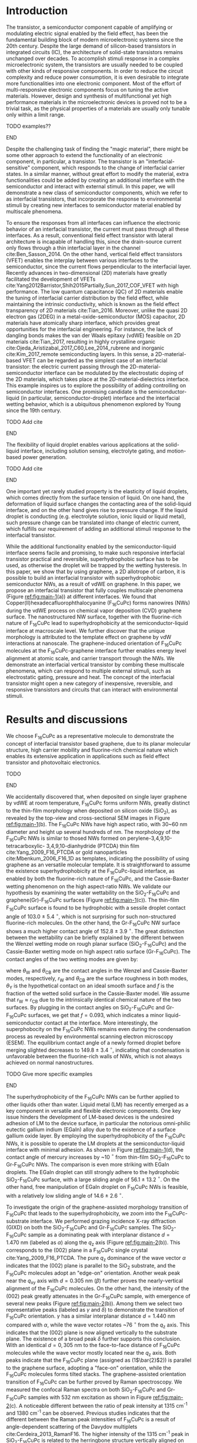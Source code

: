 #+LATEX_CLASS: revtex4-1
#+LATEX_CLASS_OPTIONS: [prb, onecolumn, linenumbers, hyperref, superscriptaddress, preprint, amsmath, amssymb, noshowpacs]
#+LATEX_HEADER: \usepackage{graphicx}
#+LATEX_HEADER: \usepackage{float}
#+LATEX_HEADER: \usepackage{xcolor}
#+LATEX_HEADER: \usepackage{hyperref}

#+OPTIONS: tex:t toc:nil todo:t author:nil date:nil title:nil ^:t tags:nil
#+DESCRIPTION:

#+NAME: latex-author-list
#+BEGIN_EXPORT latex
% The author list
\title{An elastic interfacial transistor enabled by superhydrophobicity}
\author{Tian Tian}
\affiliation{Institute for Chemical and Bioengineering, ETH Z{\"{u}}rich,  Vladimir-Prelog Weg 1, CH-8093 Z{\"{u}}rich, Switzerland}
\author{Chander Shekhar Sharma}
\affiliation{Institut of Energy Technology, ETH Z{\"{u}}rich, Sonneggstrasse 3, CH-8092 Z{\"{u}}rich, Switzerland}
\author{Navanshu Ahuja}
\affiliation{Institute for Chemical and Bioengineering, ETH Z{\"{u}}rich,  Vladimir-Prelog Weg 1, CH-8093 Z{\"{u}}rich, Switzerland}
\author{Matija Varga}
\affiliation{Electronics Laboratory, ETH Z{\"{u}}rich,  Gloriastrasse 35,  CH-8092 Z{\"{u}}rich, Switzerland}
\author{Raja Selvakumar}
\affiliation{Institute for Chemical and Bioengineering, ETH Z{\"{u}}rich,  Vladimir-Prelog Weg 1, CH-8093 Z{\"{u}}rich, Switzerland}
\author{Dimos Poulikakos}
\affiliation{Institut of Energy Technology, ETH Z{\"{u}}rich, Sonneggstrasse 3, CH-8092 Z{\"{u}}rich, Switzerland}
\author{Gerhard Tr\"{o}ster}
\affiliation{Electronics Laboratory, ETH Z{\"{u}}rich,  Gloriastrasse 35,  CH-8092 Z{\"{u}}rich, Switzerland}
\author{Chih-Jen Shih}
\email{chih-jen.shih@chem.ethz.ch}
\affiliation{Institute for Chemical and Bioengineering, ETH Z{\"{u}}rich,  Vladimir-Prelog Weg 1, CH-8093 Z{\"{u}}rich, Switzerland}
#+END_EXPORT

#+NAME: latex-abstract
#+BEGIN_EXPORT latex
\begin{abstract}
\end{abstract}
#+END_EXPORT

#+LaTeX: \maketitle

* Introduction

The transistor, a semiconductor component capable of amplifying or
modulating electric signal enabled by the field effect, has been the
fundamental building block of modern microelectronic systems since the
20th century. Despite the large demand of silicon-based transistors in
integrated circuits (IC), the architecture of solid-state transistors
remains unchanged over decades. To accomplish stimuli response in a
complex microelectronic system, the transistors are usually needed to
be coupled with other kinds of responsive components. In order to
reduce the circuit complexity and reduce power consumption, it is even
desirable to integrate more functionalities into one electronic
component. Most of the effort of multi-responsive electronic
components focus on tuning the active materials. However, design and
synthesis of multifunctional yet high performance materials in the
microelectronic devices is proved not to be a trivial task, as the
physical properties of a materials are usually only tunable only
within a limit range. 
*************** TODO examples??
*************** END
Despite the challenging task of finding the "magic material", there
might be some other approach to extend the functionality of an
electronic component, in particular, a transistor. The transistor is
an "interfacial-sensitive" component, which responds to the change of
interfacial carrier states. In a similar manner, without great effort
to modify the material, extra functionalities could be added by
creating an additional interface with the semiconductor and interact
with external stimuli. In this paper, we will demonstrate a new
class of semiconductor components, which we refer to as interfacial
transistors, that incorporate the response to environmental stimuli by
creating new interfaces to semiconductor material enabled by
multiscale phenomena. 

To ensure the responses from all interfaces can influence the
electronic behavior of an interfacial transistor, the current must
pass through all these interfaces. As a result, conventional field
effect transistor with lateral architecture is incapable of handling
this, since the drain-source current only flows through a thin
interfacial layer in the channel cite:Ben_Sasson_2014. On the other
hand, vertical field effect transistors (VFET) enables the interplay
between various interfaces to the semiconductor, since the current
flows perpendicular to the interfacial layer. Recently advances in
two-dimensional (2D) materials have greatly facilitated the
development of VFETs
cite:Yang2012Barristor,Shih2015Partially,Sun_2017_COF_VFET with high
performance. The low quantum capacitance (QC) of 2D materials enable
the tuning of interfacial carrier distribution by the field effect,
while maintaining the intrinsic conductivity, which is known as the
field effect transparency of 2D materials cite:Tian_2016. Moreover,
unlike the quasi 2D electron gas (2DEG) in a metal-oxide-semiconductor
(MOS) capacitor, 2D materials have atomically sharp interface, which
provides great opportunities for the interfacial engineering. For
instance, the lack of dangling bonds makes the van der Waals epitaxy
(vdWE) feasible on 2D materials cite:Tian_2017, resulting in highly
crystalline organic cite:Ojeda_Aristizabal_2017_C60,Lee_2014_rubrene
and inorganic cite:Kim_2017_remote semiconducting layers. In this
sense, a 2D-material-based VFET can be regarded as the simplest case
of an interfacial transistor: the electric current passing through the
2D-material-semiconductor interface can be modulated by the
electrostatic doping of the 2D materials, which takes place at the
2D-material-dielectrics interface. This example inspires us to explore
the possibility of adding controlling on semiconductor interfaces. One
promising candidate is the semiconductor-liquid (in particular,
semiconductor-droplet) interface and the interfacial wetting behavior,
which is a ubiquitous phenomenon explored by Young since the 19th
century.
*************** TODO Add cite
*************** END
The flexibility of liquid droplet enables various applications at the
solid-liquid interface, including solution sensing, electrolyte
gating, and motion-based power generation.
*************** TODO Add cite
*************** END
One important yet rarely studied property is the elasticity of liquid
droplets, which comes directly from the surface tension of liquid. On
one hand, the deformation of liquid surface changes the contacting
area of the solid-liquid interface, and on the other hand gives rise
to pressure change. If the liquid droplet is conducting
(e.g. electrolyte solution, ionic liquid or liquid metal), such
pressure change can be translated into change of electric current,
which fulfills our requirement of adding an additional stimuli
response to the interfacial transistor.

While the additional functionality enabled by the semiconductor-liquid
interface seems facile and promising, to make such responsive
interfacial transistor practical and reversible, superhydrophobic
surface has to be used, as otherwise the droplet will be trapped by
the wetting hysteresis. In this paper, we show that by using graphene,
a 2D allotrope of carbon, it is possible to build an interfacial
transistor with superhydrophobic semiconductor NWs, as a result
of vdWE on graphene. In this paper, we propose an interfacial
transistor that fully couples multiscale phenomena (Figure
[[ref:fig:main-1]](a)) at different interfaces.  We found that
Copper(II)hexadecafluorophthalocyanine (F_{16}CuPc) forms nanowires
(NWs) during the vdWE process on chemical vapor deposition (CVD)
graphene surface. The nanostructured NW surface, together with the
fluorine-rich nature of F_{16}CuPc lead to superhydrophobicity at the
semiconductor-liquid interface at macroscale level. We further
discover that the unique morphology is attributed to the template
effect on graphene by vdW interactions at nanoscale. The
graphene-induced orientation of F_{16}CuPc molecules at the
F_{16}CuPc-graphene interface further enables energy level alignment
at atomic scale, and carrier transport through the NWs. We demonstrate
an interfacial vertical transistor by combing these multiscale
phenomena, which can respond to multiple external stimuli, such as
electrostatic gating, pressure and heat. The concept of the
interfacial transistor might open a new category of inexpensive,
reversible, and responsive transistors and circuits that can interact
with environmental stimuli.

* Results and discussions

We choose F_{16}CuPc as a representative molecule to demonstrate the
concept of interfacial transistor based graphene, due to its planar
molecular structure, high carrier mobility and fluorine-rich chemical
nature which enables its extensive application in applications such as
field effect transistor and photovoltaic electronics.
*************** TODO 
*************** END


 We accidentally discovered that, when deposited on single layer
graphene by vdWE at room temperature, F_{16}CuPc forms uniform NWs,
greatly distinct to the thin-film morphology when deposited on silicon
oxide (SiO_{2}), as revealed by the top-view and cross-sectional SEM
images in Figure [[ref:fig:main-1]](b). The F_{16}CuPc NWs have high
aspect ratio, with 30~60 nm diameter and height up several hundreds of
nm. The morphology of the F_{16}CuPc NWs is similar to thosed NWs
formed on perylene-3,4,9,10-tetracarboxylic- 3,4,9,10-dianhydride
(PTCDA) thin film cite:Yang_2009_F16_PTCDA or gold nanoparticles
cite:Mbenkum_2006_F16_1D as templates, indicating the possibility of
using graphene as an versatile molecular template. It is
straightforward to assume the existence superhydrophobicity at the
F_{16}CuPc-liquid interface, as enabled by both the fluorine-rich
nature of F_{16}CuPc, and the Cassie-Baxter wetting phenomenon on the
high aspect-ratio NWs. We validate our hypothesis by examining the
water wettability on the SiO_{2}-F_{16}CuPc and
graphene(Gr)-F_{16}CuPc surfaces (Figure [[ref:fig:main-1]](c)). The
thin-film F_{16}CuPc surface is found to be hydrophobic with a sessile
droplet contact angle of 103.0 $\pm$ 5.4 $^{\circ}$, which is not
surprising for such non-structured fluorine-rich molecules. On the
other hand, the Gr-F_{16}CuPc NW surface shows a much higher contact
angle of 152.8 $\pm$ 3.9 $^{\circ}$. The great distinction between the
wettability can be briefly explained by the different between the
Wenzel wetting mode on rough planar surface (SiO_{2}-F_{16}CuPc) and
the Cassie-Baxter wetting mode on high aspect ratio surface
(Gr-F_{16}CuPc). The contact angles of the two wetting modes are given by:

\begin{eqnarray}
\label{eq:2}
&\cos \theta_{\mathrm{W}} =& r_{\mathrm{W}} \cos \theta_{\mathrm{Y}} \\
&\cos \theta_{\mathrm{CB}} =& r_{\mathrm{CB}} f \cos \theta_{\mathrm{Y}} + f - 1
\end{eqnarray}

 where $\theta_{\mathrm{W}}$ and $\theta_{\mathrm{CB}}$ are the
 contact angles in the Wenzel and Cassie-Baxter modes, respectively,
 $r_{\mathrm{W}}$ and $\theta_{\mathrm{CB}}$ are the surface roughness
 in both modes, $\theta_{\mathrm{Y}}$ is the hypothetical contact on an
 ideal smooth surface and $f$ is the fraction of the wetted solid
 surface in the Cassie-Baxter model. We assume that $r_{\mathrm{W}}
 \approx r_{\mathrm{CB}}$ due to the intrinsically identical chemical
 nature of the two surfaces. By plugging in the contact angles on
 SiO_{2}-F_{16}CuPc and Gr-F_{16}CuPc surfaces, we get that $f=0.093$,
 which indicates a minor liquid-semiconductor contact at the
 interface. More interestingly, the superphobocity on the F_{16}CuPc
 NWs remains even during the condensation process as revealed by
 environmental scanning electron microscopy (ESEM). The equilibrium
 contact angle of a newly formed droplet before merging slighted
 decreases to 149.8 $\pm$ 3.4 $^{\circ}$, indicating that condensation
 is unfavorable between the fluorine-rich walls of NWs, which is not
 always achieved on normal nanostructures.
*************** TODO Give more specific examples
*************** END
The superhydrophobicity of the F_{16}CuPc NWs can be further applied
to other liquids other than water. Liquid metal (LM) has recently
emerged as a key component in versatile and flexible electronic
components. One key issue hinders the development of LM-based devices
is the undesired adhesion of LM to the device surface, in particular
the notorious omni-philic eutectic gallium indium (EGaIn) alloy due to
the existence of a surface gallium oxide layer. By employing the
superhydrophobicity of the F_{16}CuPc NWs, it is possible to operate
the LM droplets at the semiconductor-liquid interface with minimal
adhesion. As shown in Figure [[ref:fig:main-1]](d), the contact angle of
mercury increases by ~10 $^{\circ}$ from thin-film SiO_{2}-F_{16}CuPc
to Gr-F_{16}CuPc NWs. The comparison is even more striking with EGaIn
droplets. The EGaIn droplet can still strongly adhere to the
hydrophobic SiO_{2}-F_{16}CuPc surface, with a large sliding angle of
56.1 $\pm$ 13.2 $^{\circ}$. On the other hand, free manipulation of
EGaIn droplet on F_{16}CuPc NWs is feasible, with a relatively low
sliding angle of 14.6 $\pm$ 2.6 $^{\circ}$. 

To investigate the origin of the graphene-assisted morphology
transition of F_{16}CuPc that leads to the superhydrophobicity, we
zoom into the F_{16}CuPc-substrate interface. We performed grazing
incidence X-ray diffraction (GIXD) on both the SiO_{2}-F_{16}CuPc and
Gr-F_{16}CuPc samples. The SiO_{2}-F_{16}CuPc sample as a dominating
peak with interplanar distance $d=1.470\ \mathrm{nm}$ (labeled as
$\alpha$) along the $q_{\mathrm{z}}$ axis (Figure
[[ref:fig:main-2]](b)). This corresponds to the (002) plane in a
F_{16}CuPc single crystal cite:Yang_2009_F16_PTCDA. The pure
$q_{\mathrm{z}}$ dominance of the wave vector $\alpha$ indicates that
the (002) plane is parallel to the SiO_{2} substrate, and the
F_{16}CuPc molecules adopt an "edge-on" orientation. Another weak peak
near the $q_{\mathrm{xy}}$ axis with $d=0.305\ \mathrm{nm}$ ($\beta$)
further proves the nearly-vertical alignment of the F_{16}CuPc
molecules. On the other hand, the intensity of the (002) peak greatly
attenuates in the Gr-F_{16}CuPc sample, with emergence of several new
peaks (Figure [[ref:fig:main-2]](b)). Among them we select two
representative peaks (labeled as $\gamma$ and $\delta$) to demonstrate
the transition of F_{16}CuPc orientation. $\gamma$ has a similar
interplanar distance $d=1.440\ \mathrm{nm}$ compared with $\alpha$,
while the wave vector rotates ~76 $^{\circ}$ from the $q_{\mathrm{z}}$
axis. This indicates that the (002) plane is now aligned vertically to
the substrate plane. The existence of a broad peak $\delta$ further
supports this conclusion. With an identical $d=0,305\ \mathrm{nm}$ to
the face-to-face distance of F_{16}CuPc molecules while the wave
vector mostly located near the $q_{\mathrm{z}}$ axis. Both peaks
indicate that the F_{16}CuPc plane (assigned as (1\(\bar{2}\)2)) is
parallel to the graphene surface, adopting a "face-on" orientation,
while the F_{16}CuPc molecules forms tilted stacks. The
graphene-assisted orientation transition of F_{16}CuPc can be further
proved by Raman spectroscopy. We measured the confocal Raman spectra
on both SiO_{2}-F_{16}CuPc and Gr-F_{16}CuPc samples with 532 nm
excitation as shown in Figure [[ref:fig:main-2]](c). A noticeable
different between the ratio of peak intensity at 1315 cm^{-1} and 1380
cm^{-1} can be observed. Previous studies indicates that the different
between the Raman peak intensities of F_{16}CuPc is a result of
angle-dependent scattering of the Davydov multiplets
cite:Cerdeira_2013_RamanF16. The higher intensity of the 1315 cm^{-1}
peak in SiO_{2}-F_{16}CuPc is related to the herringbone structure
vertically aligned on the surface, while the higher intensity of the
peak at 1380 cm^{-1} in Gr-F_{16}CuPc is attributed to the molecular
orientation parallel to the substrate. In our case, these two peaks
can be regarded as representations of the two distinct orientations of
F_{16}CuPc. We further studies the locality of the orientation and
morphology of F_{16}CuPc, by combing the SEM and Raman chemical
mapping of F_{16}CuPc deposited over a graphene sample with
micrometer-scale hole, as shown in Figure [[ref:fig:main-2]](d). The
fingerprint that Raman mapping used is the intensity ratio between the
peaks at 1315 cm^{-1} and 1380 cm^{-1}, $I(1380)/I(1315)$. Both images
show a nearly-identical overlapping between the NWs on graphene and
the face-on orientation, indicating that the transition of orientation
is purely graphene-assisted. Such findings may lead to more precise
control over the spatial distribution of F_{16}CuPc NWs on patterned
graphene surface.

The combination between macroscopic superhydrophobicity at the
semiconductor-liquid interface and the face-on orientation at the
graphene-molecule interface of Gr-F_{16}CuPc nanostructures is a
promising platform for building an interfacial transistor. The
superhydrophobicity ensures free manipulation of droplets (in
particular, LM droplets) at the semiconductor-liquid
interface. Electric current that can be passed from the
semiconductor-liquid interface to graphene through the NWs, due to the
high carrier mobility along the \pi-\pi stacking direction. The close
match between the Fermi energy levels of graphene and face-on
F_{16}CuPc molecules is the key to successful gate-tunable current
modulation at the graphene-semiconductor interface. Finally, by
engineering the substrate-graphene interface, we could fine-tune the
doping states in graphene and optimize the performance of the
interfacial transistor. Based on these multiscale phenomena, we
fabricate a graphene-F_{16}CuPc interfacial transistor. As shown in
Figure [[ref:fig:main-3]](a), the interfacial transistor has a vertical
configuration, with the graphene layer serves as the source terminal,
and the Si layer serves as the gate terminal. We use a LM droplet as
the drain terminal on top of the F_{16}CuPc NWs, which is further
attached to a metal plate. The elasticity of liquid and the
superhydrophobicity of F_{16}CuPc NWs ensures reversible pressure
stimuli that can be coupled with the gate-tunable current
modulation. First we look into the gate tunable current at the
graphene-semiconductor interface. Since the droplet-based interfacial
transistor needs to be operated in air, the adsorption and traps at
the substrate-graphene interface needs to be suppressed. This is
achieved by transferring graphene onto SiO_{2} surface with
octadecyltrichlorosilane (OTS) self-assembled monolayer (SAM). The
OTS-supported SiO_{2} exhibits gate-tunable sheet resistance up to 10
folds and nearly symmetric response with gate voltage (Supporting
Information Figure S12). The interfacial transistor benefits from the
highly tunable electronic states in the graphene sheet. Figure
[[ref:fig:main-3]](a) shows the drain-source current density
$J_{\mathrm{DS}}$ of a interfacial transistor with 300 nm high
F_{16}CuPc NWs and use mercury droplet, as a function of the gate
voltage $V_{\mathrm{G}}$. At a drain voltage $V_{\mathrm{D}}=1$ V, the
tuning the gate voltage from -100 V to 100 V changes the
$J_{\mathrm{DS}}$ by $3.9 \time 10^{4}$ times, a value that is
competitive with the best state-of-art VFETs
cite:Shih2015Partially,Sun_2017_COF_VFET. We tested multiple
interfacial transistor samples and found that the average on-off ratio
is around $5 \times 10^{3}$ times (inset histogram of Figure
[[ref:fig:main-3]](b)). The $J_{\mathrm{DS}}$ shows similar shape respect
to $V_{\mathrm{G}}$ for higher $V_{\mathrm{D}}$ levels, while the
on-off ratio slightly decreases (Figure [[ref:fig:main-3]](c)), which is a
ubiquitous feature of 2D material-based VFETs as the field effect
transparency becomes less at higher drain-source bias
cite:Tian_2016. At $V_{\mathrm{D}}=5$ V, the F_{16}CuPc NWs can
sustain current density as large as $9\times10^{2}$ $\mathrm{mA}\cdot
\mathrm{cm^{-2}}$, which is practical for modulation of power devices
thanks to the high carrier mobility of F_{16}CuPc. Consider the fact
that the areas of the NWs in contact with the LM droplet is only a
small proportion compared with the whole contact area of the
droplet-semiconductor interface, the actual current density in the NWs
can be even higher. We also found that the gate-tunability if unipolar
regarding $V_{\mathrm{D}}$. At positive $V_{\mathrm{D}}$ (reverse
bias), tuning $V_{\mathrm{G}}$ from -100 V to 100 V can modulate
$|J_{\mathrm{DS}}|$ over 3 order of magnitudes, while at negative
$V_{\mathrm{D}}$ (forward bias), changing $V_{\mathrm{G}}$ only
modulates $|J_{\mathrm{DS}}|$ by a factor of ~5 times (Figure
[[ref:fig:main-3]](d)). The highly gate-tunable current and unipolar
response to $V_{\mathrm{D}}$ can be explained by the energy level
alignment at the graphene-semiconductor interface, as shown in Figure
[[ref:fig:main-3]](e). The Fermi level of face-on F_{16}CuPc on graphene
is found around -4.5~-4.7 eV
cite:Mao_2010_F16_level_orien,Ren_2011_F16Gr_Elevel,Zhong_2012_gr_CuPc,
matching the Fermi level of graphene (-4.6 eV), and is greatly
different from that of edge-on F_{16}CuPc
(cite:Mao_2010_F16_level_orien). As a result, at open circuit, the
graphene layer is only slightly p-doped (Supporting Information Figure
S12), which is crucial to the wide range of gate tunability. At
reverse bias, the drain-source current is dominated by the Schottky
barrier height (\(\Phi_{\mathrm{SB}}\)) at the graphene-semiconductor
interface. When $V_{\mathrm{G}}$ is larger than the charge neutral
point (CNP) voltage ($V_{\mathrm{CNP}}$, when the graphene layer has
minimal doping), the the Fermi level of graphene shifts down compared
with its Dirac point, giving rise to an elevated $\Phi_{\mathrm{SB}}$,
which suppresses the $J_{\mathrm{DS}}$. On the other hand, when
$V_{\mathrm{G}} < V_{\mathrm{CNP}}$, $\Phi_{\mathrm{SB}}$ is reduced,
which increases the $J_{\mathrm{DS}}$. At forward bias, the current
density in the NW is dominated by the semiconductor-LM interface
cite:Shih2015Partially. Since the work function of mercury (4.5 eV)
matches with F_{16}CuPc, there is negligible transport barrier at the
semiconductor-LM interface, resulting in a almost constant
$I_{\mathrm{DS}}$ regardless of $V_{\mathrm{G}}$. We further
demonstrate an application concerning the gate-tunability of the
graphene-F_{16}CuPc interfacial transistor, by switching an commercial
LED ([[ref:fig:main-3]](f)). Over 10 cycles of on-off switching cycles by
tuning the $V_{\mathrm{G}}$ from -75 V to 100 V, the total current
through the circuit $I_{\mathrm{tot}}$ can be tuned by 250 folds with
appreciable stability.

The elasticity of liquid enables response to pressure stimuli at the
NW-LM interface, with relatively large displacement compared with
conventional piezoelectric devices. We employ this phenomenon in our
interfacial transistor as an additional interface to external
stimuli. The principle behind the elastic pressure sensing using
droplets is the curvature-induced pressure described by the
Young-Laplace equation:

\begin{equation}
\label{eq:3}
p = \gamma (R_{1}^{-1} + R_{2}^{-1})
\end{equation}
where $R_{1}$ and $R_{2}$ are the principle radii of a droplet, and
$\gamma$ is the surface tension of the liquid. The pressure change
when deforming a droplet on a surface gives rise to the change of
$R_{1}$ and $R_{2}$ (Figure [[ref:fig:main-4]](a)). The change in $R_{1}$
causes the expansion of contacting are at the semiconductor-LM
interface, and change in $R_{2}$ enables large displacement. We use
both an analytical model that considers the contact angle on both
interfaces of the LM droplet (see Supporting Information), and a
finite element model (FEM) using the computation software COMSOL 5.3a,
to calculate the pressure change due to the deformation of the LM
droplet. We extracted the boundary of the droplet from the optical
images at different displacements and plug into the analytical and FEM
models (Figure [[ref:fig:main-4]](b)). The pressure values calculated by
both models are close, and the maximum pressure that can be applied
before the mechanical failure of the F_{16}CuPc NWs is between 100 -
200 Pa. The detection at such low pressure range is already among the
most sensitive approaches, while a relative large displacement can
still be assured, benefited from the elasticity of LM droplet and
superhydrophobicity of F_{16}CuPc NWs. The pressure response can be
further coupled with the gate control of drain-source current, as
shown in Figure [[ref:fig:main-4]](c). The
$J_{\mathrm{DS}}-V_{\mathrm{G}}$ curves are nearly linear proportional
to each other under pressure stimuli, indicating that the pressure
sensing does not interfere with the gate control, and can serve as an
additional dimension of control for the interface transistor. Finally,
we examine the reversibility of the pressure sensing using elastic LM
droplets. We monitored the change of the drain-source current
$I_{\mathrm{DS}}$ as a function of time $t$ during more than 10 cycles
of pressing-releasing of the LM droplet ([[ref:fig:main-4]](d)).  At
average pressure change of 204.2 $\pm$ 12.3 Pa, the current
$I_{\mathrm{DS}}$ can be tuned over 12~14 folds. Moreover the low
pressure current is maintained closed to the initial value $I_{0}$,
indicating the superhydrophobic-enabled elastic pressure sensing is
reversible.

We can even add an additional interface to the transistor taking
advantage of the thermal response of the graphene-semiconductor
interface. Since the gate-tunable current modulation is related to the
Schottky barrier height $\Phi_{\mathrm{SB}}$, the current density
flowing through the interface can be described by the thermal emission
equation cite:Sze2006Mosfets:

\begin{equation}
\label{eq:4}
J_{\mathrm{DS}} = A^{**} T^{2} \exp(- \frac{e \Phi_{\mathrm{SB}}}{kT}) 
                \left[ \exp(\frac{e V_{\mathrm{D}}}{kT}) - 1\right]
\end{equation}
where $T$ is the temperature, $A**$ is the reduced effective
Richardson constant, $e$ is the unit charge, $k$ is the Boltzmann
constant. At same $V_{\mathrm{D}}$ and $\Phi_{\mathrm{SB}}$, the
$J_{\mathrm{DS}}$ is solely controlled by temperature. Within the
reverse bias regime, where Schottky barrier dominates the current, the
higher Schottky barrier is, the larger one can tune the
$J_{\mathrm{DS}}$ by temperature ([[ref:fig:main-5]](a)). Note that since
the thermal expansion of liquid metal is relatively small, the change
of contact area at different temperature levels can be ignored. As a
result, thermal control of the semiconductor serves as an individual
interface to control the transistor. To validate this point, we tested
the gated-tuned current at different temperature levels ranging from
20 $^{\circ} \mathrm{C}$ to 100 $^{\circ} \mathrm{C}$, as shown in
Figure [[ref:fig:main-5]](b). As expected, the current density increases
with the rise of temperature, while the current on-off tuning is not
affected. To further investigate the influence of temperature on the
current, we measured the gain of current $G(T)$ (defined as the ratio
between $I_{\mathrm{DS}}(T)$ and $I_{\mathrm{DS}}(T=20\ ^{\circ}
\mathrm{C})$) at different $V_{\mathrm{G}}$ levels
([[ref:fig:main-5]](c)). The factor $A^{**}$ and $\exp(e V_{\mathrm{D}} /
kT)$ are eliminated when calculate the current gain, therefore it is
possible fit the curve of $G(T)$ by equation [[ref:eq:4]] to extract the
value of $\Phi_{\mathrm{SB}}$. The fitted $G(T)$ curves by
least-square regression show close resemblance to the experimental
data, proving the thermal emission nature of the temperature-dependent
current gain in our interfacial transistor. We further plot the
extracted $\Phi_{\mathrm{SB}}$ values as a function of
$V_{\mathrm{G}}$ in Figure [[ref:fig:main-5]](d). The Schottky barrier
height reduces from 0.46 V at $V_{\mathrm{G}}=-100$ V to 0.16 V at
$V_{\mathrm{G}} = 100$ V. The tuning range of Schottky barrier height
(0.30 V) is consistent with other reports of graphene-based VFETs
cite:Yang2012Barristor,Dankert_2017_graphene_spin_SB, and is smaller than
the theoretical value (0.59 V), which is not surprising since it is
widely known that the Fermi level of graphene can be pinned by
surface-bound charge traps.


* Conclusions

In this paper, we introduce a new electronic platform -- the
interfacial transistor as an extension to conventional field effect
transistors, by combining multiscale phenomena at different interfaces
to the semiconductor material. As we demonstration example we show the
design and working principle of a graphene-F_{16}CuPc interfacial
transistor. Nanowires of F_{16}CuPc are formed on graphene surface due
to graphene-assisted template effect, giving rise to macroscopic
superhydrophobicity at the NW-liquid interface. The
superhydrophobicity enables versatile operation of droplets on the NW
interface. Owing to the elasticity of liquid droplets, it is feasible
to introduce pressure sensing capability at the semiconductor-liquid
interface, which further enables detection with large displacement. At
the graphene-semiconductor interface, due to the Fermi level match and
field effect transparency, the drain-source current can be tuned over
a large range by gate voltage modulation in a vertical field effect
transistor. Moreover, an additional interface to the semiconductor is
easily introduced involving the thermal carrier emission at the
graphene-semiconductor junction. All the interfaces to semiconductor
can be operated without interference, which facilitates
multi-dimensional operations of the interfacial transistor. Our
concept of interfacial transistors can be extended to a wide variety
of electronic devices, where multiscale phenomena at the
2D-material-semiconductor interfaces are involved. Stimuli responses
involving interfacial physics such as motion of liquid enabled by
superhydrophobic semiconductor nanostructure, light switching due to
optical transparency of 2D materials and charge transfer with
environmental molecules owing to the long Debye length of organic
semiconductors can all be integrated into single interfacial
transistor, which opens a broad future for next-generation versatile,
multifunctional and inexpensive electronics.


* References


[[bibliography:ref.bib]]

#+CAPTION: The interfacial transistor. (a) multiscale phenomena involved in the graphene - F_{16}CuPc interfacial transistor, including macroscopic superhydrophobicity by F_{16}CuPc (NWs) at the semicondutor-liquid interface, nanoscale orientation templating of F_{16}CuPc on graphene by vdW epitaxy, and atomically the interlay between the semimetallic electronic structure of graphene and semiconducting epitaxial F_{16}CuPc. (b) Top-view and cross-sectional SEM images showing the morphology distinction between F_{16}CuPc deposited on SiO_{2} (thin film, green) and graphene (NWs, cyan). Scale bars: 200 nm. (c) Distinction between the water wetting behavior on different morphologies of F_{16}CuPc revealed by sessile drop and ESEM. The F_{16}CuPc NWs on graphene show apprarent superhydrophobity compared with the hydrophobic thin film F_{16}CuPc on SiO_{2}. (d) Adhesion of liquid metals (LM) on F_{16}CuPc surfaces with different morphologies. The F_{16}CuPc NWs on graphene show larger contact angle and less adhesion for both mercury and EGaIn compared with F_{16}CuPc on SiO_{2}.
#+ATTR_LATEX: :width 0.85\linewidth
#+NAME: fig:main-1
[[file:img/scheme-1.pdf]]


#+CAPTION: Graphene-induced orientation templating of F_{16}CuPc. GIXD spectra of SiO_{2}-F_{16}CuPc (a) and (b) Gr-F_{16}CuPc reveals that the SiO_{2}-F_{16}CuPc adopts an edge-on orientation (magenta circles), as revealed by the strong diffraction peak from the (002) plane. On the other hand, the Gr-F_{16}CuPc shows a majorly face-on orientation (cyan circles) from the ($1\bar{2}2$) plane. The wave vectors of Four major peaks (\alpha-\delta) were labeled with the diffraction planes in the 3D molecule model. (c) Examine the orientation by Raman spectroscopy. The ratio between the intensities of peaks at 1315 cm^{-1} and 1380 cm^{-1} varies between SiO_{2}-F_{16}CuPc and Gr-F_{16}CuPc. (d) SEM images (left) and Raman chemical mapping (right) of F_{16}CuPc deposited onto a graphene sample with micrometer scale hole. The face-on orientation is highly local to the graphene-covered regions.
#+ATTR_LATEX: :width 0.95\linewidth
#+NAME: fig:main-2
[[file:img/scheme-2.pdf]]


#+CAPTION: The graphene-F_{16}CuPc elastic vertical interfacial transistor with liquid metal as the drain electrode. (a) Schematic illustration of the device architecture. The simplied diagram and an optical image of the semiconductor-LM interface are shown in the inlets. (b) Gated-controlled drain-source current modulation of the interfacial transistor. A typical $J_{\mathrm{DS}} - V_{\mathrm{G}}$ curve with forward and backward gate voltage scans is shown, with a on-off ratio of $3.9\times10^{4}$ times. Inset: histrogram of the on-off ratios of fabricated interfacial transistor samples. (c) $J_{\mathrm{DS}} - V_{\mathrm{G}}$ curves of the interfacial transistor under different drain-source voltages. (d) Absolute $J_{\mathrm{DS}}$ as function of $V_{\mathrm{D}}$ under various $V_{\mathrm{G}}$. The gate-controlled current modulation is effective only at the positive drain bias regime. (e) schematic energy diagrams of the graphene-F_{16}CuPc interface at different drain and gate voltage conditions. (f) Controlling the turn-on and turn-off of a commercial LED using the interfacial transistor. The total current $I_{\mathrm{tot}}$ as a function of time $t$ during 10 cycles of operations is shown.
#+ATTR_LATEX: :width 0.8\linewidth
#+NAME: fig:main-3
[[file:img/scheme-3.pdf]]


#+CAPTION: Responsive pressure sensing using elastic LM droplets on the interfacial transistor. (a) principle of the elastic-induced pressure change by the Young-Laplace equation. (b) Pressure change of a LM droplet between a metal plate and the F_{16}CuPc surface calculated by the analytical model and finite element modeling (FEM). Both methods show close results. (c) $J_{\mathrm{DS}}$ as a function of $V_{\mathrm{G}}$ under different pressures. (d) Time-dependent current change of a cycle pressing test with average pressure change of 204.2 $\pm$ 12.3 Pa.
#+ATTR_LATEX: :width 0.8\linewidth
#+NAME: fig:main-4
[[file:img/scheme-4.pdf]]


#+CAPTION: Thermal response of the interfacial. (a) principle of the temperature-dependent response at the graphene-semiconductor interface. Higher gain of the drain-source current is obtained with higher Schottky barrier $\Phi_{\mathrm{SB}}$. (b)  $J_{\mathrm{DS}}$ as a function of $V_{\mathrm{G}}$ at various temperature levels. (c) Fitting of the gain of current ($I(T) / I(T=20\ ^{\circ} \mathrm{C})$) using the thermal emission model. (d) Schottky barrier heights extracted from the temperature-dependent current gain of the interfacial transistor from (c).
#+ATTR_LATEX: :width 0.8\linewidth
#+NAME: fig:main-5
[[file:img/scheme-5.pdf]]






